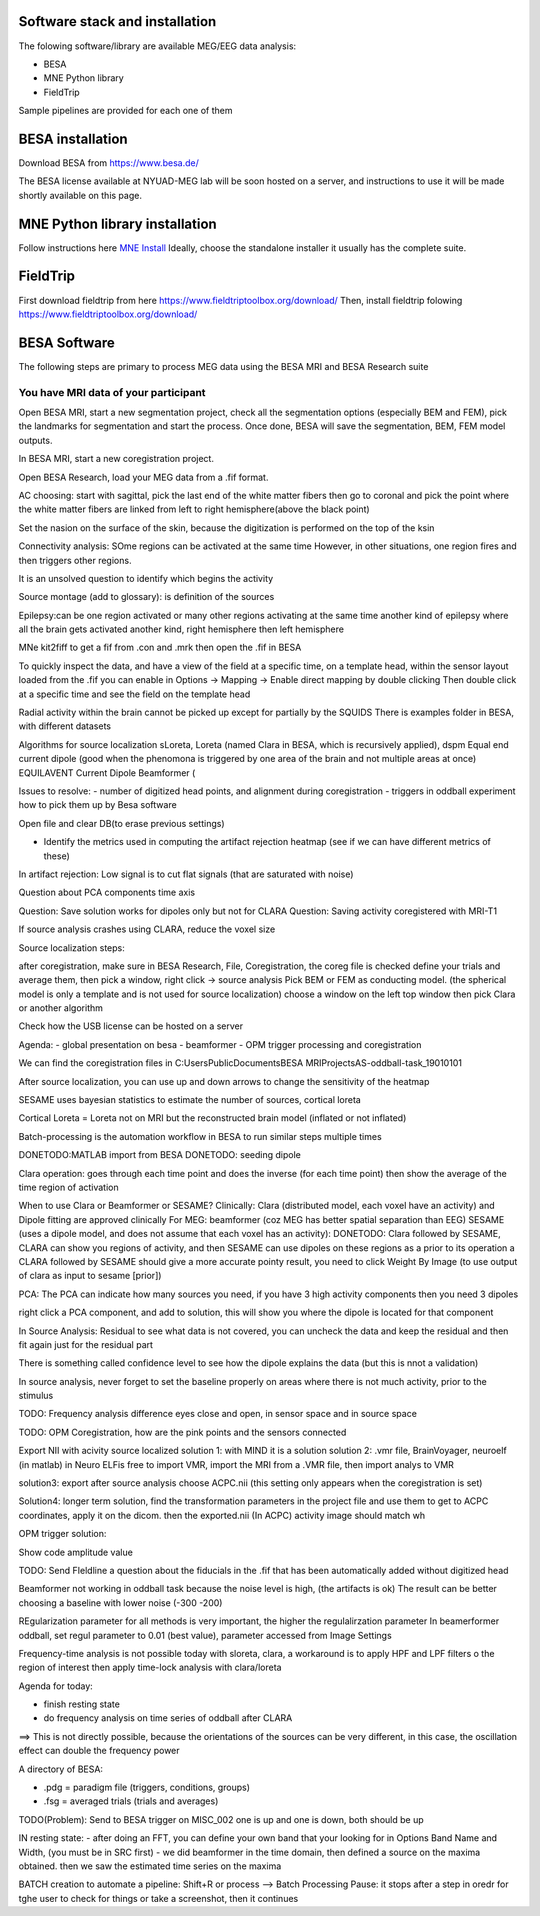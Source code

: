 Software stack and installation
===============================

The folowing software/library are available MEG/EEG data analysis:

* BESA
* MNE Python library
* FieldTrip

Sample pipelines are provided for each one of them


BESA installation
=================

Download BESA from `https://www.besa.de/ <https://www.besa.de/>`_

The BESA license available at NYUAD-MEG lab will be soon hosted on a server, and instructions to use it will be made shortly available on this page.


MNE Python library installation
===============================

Follow instructions here `MNE Install <https://mne.tools/stable/install/index.html>`_
Ideally, choose the standalone installer it usually has the complete suite.

FieldTrip
=========

First download fieldtrip from here `https://www.fieldtriptoolbox.org/download/ <https://www.fieldtriptoolbox.org/download/>`_
Then, install fieldtrip folowing `https://www.fieldtriptoolbox.org/download/ <https://www.fieldtriptoolbox.org/download/>`_






BESA Software
=============

The following steps are primary to process MEG data using the BESA MRI and BESA Research suite

You have MRI data of your participant
-------------------------------------

Open BESA MRI, start a new segmentation project, check all the segmentation options (especially BEM and FEM), pick the landmarks for segmentation
and start the process. Once done, BESA will save the segmentation, BEM, FEM model outputs.

In BESA MRI, start a new coregistration project.

Open BESA Research, load your MEG data from a .fif format.


AC choosing: start with sagittal, pick the last end of the white matter fibers
then go to coronal and pick the point where the white matter fibers are linked from left to right hemisphere(above the black point)


Set the nasion on the surface of the skin, because the digitization is performed on the top of the ksin


Connectivity analysis:
SOme regions can be activated at the same time
However, in other situations, one region fires and then triggers other regions.

It is an unsolved question to identify which begins the activity

Source montage (add to glossary): is definition of the sources

Epilepsy:can be one region activated or many other regions activating at the same time
another kind of epilepsy where all the brain gets activated
another kind, right hemisphere then left hemisphere




MNe kit2fiff to get a fif from .con and .mrk
then open the .fif in BESA

To quickly inspect the data, and have a view of the field at a specific time, on a template head, within the sensor layout loaded from the .fif
you can enable in Options -> Mapping -> Enable direct mapping by double clicking
Then double click at a specific time and see the field on the template head

Radial activity within the brain cannot be picked up except for partially by the SQUIDS
There is examples folder in BESA, with different datasets

Algorithms for source localization
sLoreta, Loreta (named Clara in BESA, which is recursively applied), dspm
Equal end current dipole (good when the phenomona is triggered by one area of the brain and not multiple areas at once)
EQUILAVENT Current Dipole
Beamformer (

Issues to resolve:
- number of digitized head points, and alignment during coregistration
- triggers in oddball experiment how to pick them up by Besa software

Open file and clear DB(to erase previous settings)

- Identify the metrics used in computing the artifact rejection heatmap (see if we can have different metrics of these)

In artifact rejection:
Low signal is to cut flat signals (that are saturated with noise)



Question about PCA components time axis

Question: Save solution works for dipoles only but not for CLARA
Question: Saving activity coregistered with MRI-T1


If source analysis crashes using CLARA, reduce the voxel size


Source localization steps:

after coregistration, make sure in BESA Research, File, Coregistration, the coreg file is checked
define your trials and average them, then pick a window, right click -> source analysis
Pick BEM or FEM as conducting model. (the spherical model is only a template and is not used for source localization)
choose a window on the left top window then pick Clara or another algorithm


Check how the USB license can be hosted on a server


Agenda:
- global presentation on besa
- beamformer
- OPM trigger processing and coregistration

We can find the coregistration files in C:\Users\Public\Documents\BESA MRI\Projects\AS-oddball-task_19010101\

After source localization, you can use up and down arrows to change the sensitivity of the heatmap



SESAME uses bayesian statistics to estimate the number of sources, cortical loreta

Cortical Loreta = Loreta not on MRI but the reconstructed brain model (inflated or not inflated)

Batch-processing is the automation workflow in BESA to run similar steps multiple times

DONETODO:MATLAB import from BESA
DONETODO: seeding dipole


Clara operation: goes through each time point and does the inverse (for each time point) then show the average of the time region of activation

When to use Clara or Beamformer or SESAME?
Clinically: Clara (distributed model, each voxel have an activity) and Dipole fitting are approved clinically
For MEG: beamformer (coz MEG has better spatial separation than EEG)
SESAME (uses a dipole model, and does not assume that each voxel has an activity):
DONETODO: Clara followed by SESAME, CLARA can show you regions of activity, and then SESAME can use dipoles on these regions as a prior to its operation
a CLARA followed by SESAME should give a more accurate pointy result, you need to click Weight By Image (to use output of clara as input to sesame [prior])


PCA: The PCA can indicate how many sources you need, if you have 3 high activity components then you need 3 dipoles

right click a PCA component, and add to solution, this will show you where the dipole is located for that component


In Source Analysis: Residual to see what data is not covered, you can uncheck the data and keep the residual and then fit again just for the residual part

There is something called confidence level to see how the dipole explains the data (but this is nnot a validation)

In source analysis, never forget to set the baseline properly on areas where there is not much activity, prior to the stimulus




TODO: Frequency analysis difference eyes close and open, in sensor space and in source space


TODO: OPM Coregistration, how are the pink points and the sensors connected

Export NII with acivity source localized
solution 1: with MIND it is a solution
solution 2: .vmr file, BrainVoyager, neuroelf (in matlab)
in Neuro ELFis free to import VMR, import the MRI from a .VMR file, then import analys to VMR

solution3: export after source analysis choose ACPC.nii (this setting only appears when the coregistration is set)

Solution4: longer term solution, find the transformation parameters in the project file and use them to get to ACPC coordinates, apply it on the dicom. then the exported.nii (In ACPC) activity image should match wh


OPM trigger solution:

Show code amplitude value

TODO: Send FIeldline a question about the fiducials in the .fif that has been automatically added without digitized head


Beamformer not working in oddball task because the noise level is high, (the artifacts is ok)
The result can be better choosing a baseline with lower noise (-300 -200)

REgularization parameter for all methods is very important, the higher the regulalirzation parameter
In beamerformer oddball, set regul parameter to 0.01 (best value), parameter accessed from Image Settings

Frequency-time analysis is not possible today with sloreta, clara,
a workaround is to apply HPF and LPF filters o the region of interest then apply time-lock analysis with clara/loreta

Agenda for today:

- finish resting state
- do frequency analysis on time series of oddball after CLARA

==> This is not directly possible, because the orientations of the sources can be very different, in this case, the oscillation effect can double the frequency power


A directory of BESA:

- .pdg = paradigm file (triggers, conditions, groups)
- .fsg = averaged trials (trials and averages)


TODO(Problem): Send to BESA trigger on MISC_002 one is up and one is down, both should be up


IN resting state:
- after doing an FFT, you can define your own band that your looking for in Options Band Name and Width, (you must be in SRC first)
- we did beamformer in the time domain, then defined a source on the maxima obtained. then we saw the estimated time series on the maxima



BATCH creation to automate a pipeline:
Shift+R or process --> Batch Processing
Pause: it stops after a step in oredr for tghe user to check for things or take a screenshot, then it continues